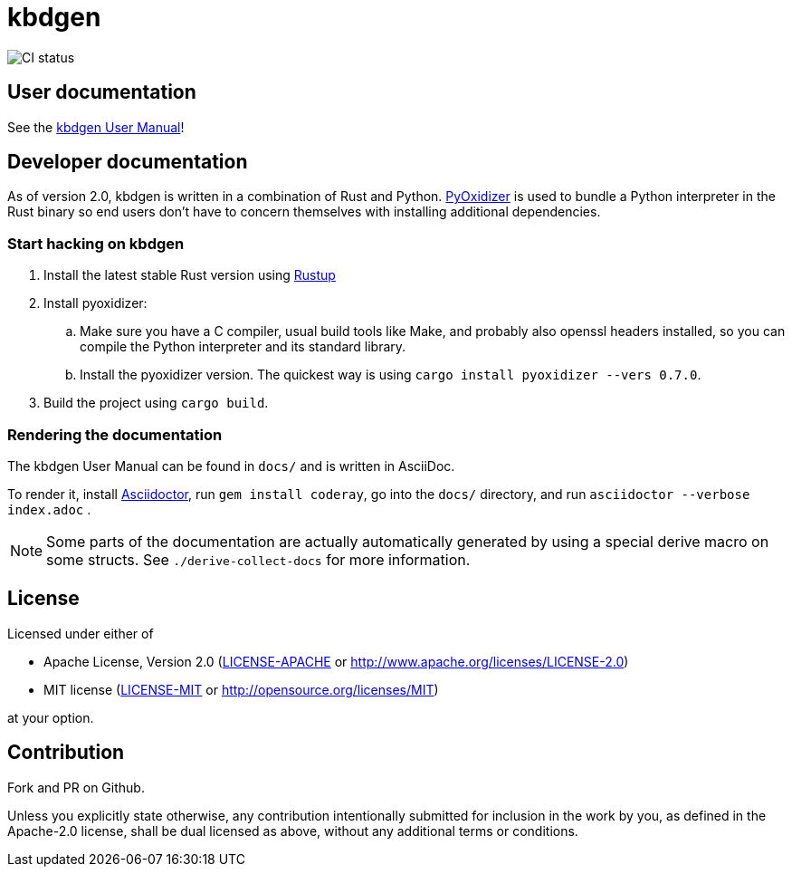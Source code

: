 # kbdgen

image::https://github.com/divvun/kbdgen/workflows/CI/badge.svg[CI status]

## User documentation

See the link:docs/index.adoc[kbdgen User Manual]!

## Developer documentation

As of version 2.0,
kbdgen is written in a combination of Rust and Python.
https://github.com/indygreg/PyOxidizer[PyOxidizer] is used
to bundle a Python interpreter in the Rust binary
so end users don't have to concern themselves with installing additional dependencies.

### Start hacking on kbdgen

. Install the latest stable Rust version using https://rustup.rs[Rustup]

. Install pyoxidizer:

.. Make sure you have a C compiler, usual build tools like Make, and probably also openssl headers installed,
so you can compile the Python interpreter and its standard library.

.. Install the pyoxidizer version.
The quickest way is using `cargo install pyoxidizer --vers 0.7.0`.

. Build the project using `cargo build`.

### Rendering the documentation

The kbdgen User Manual can be found in `docs/`
and is written in AsciiDoc.

To render it,
install https://asciidoctor.org/[Asciidoctor],
run `gem install coderay`,
go into the `docs/` directory,
and run `asciidoctor --verbose index.adoc` .

NOTE: Some parts of the documentation are actually automatically generated
by using a special derive macro on some structs.
See `./derive-collect-docs` for more information.

## License

Licensed under either of

* Apache License, Version 2.0 (link:LICENSE-APACHE[LICENSE-APACHE] or http://www.apache.org/licenses/LICENSE-2.0)
* MIT license (link:LICENSE-MIT[LICENSE-MIT] or http://opensource.org/licenses/MIT)

at your option.

## Contribution

Fork and PR on Github.

Unless you explicitly state otherwise, any contribution intentionally submitted
for inclusion in the work by you, as defined in the Apache-2.0 license, shall be dual licensed as above, without any
additional terms or conditions.
